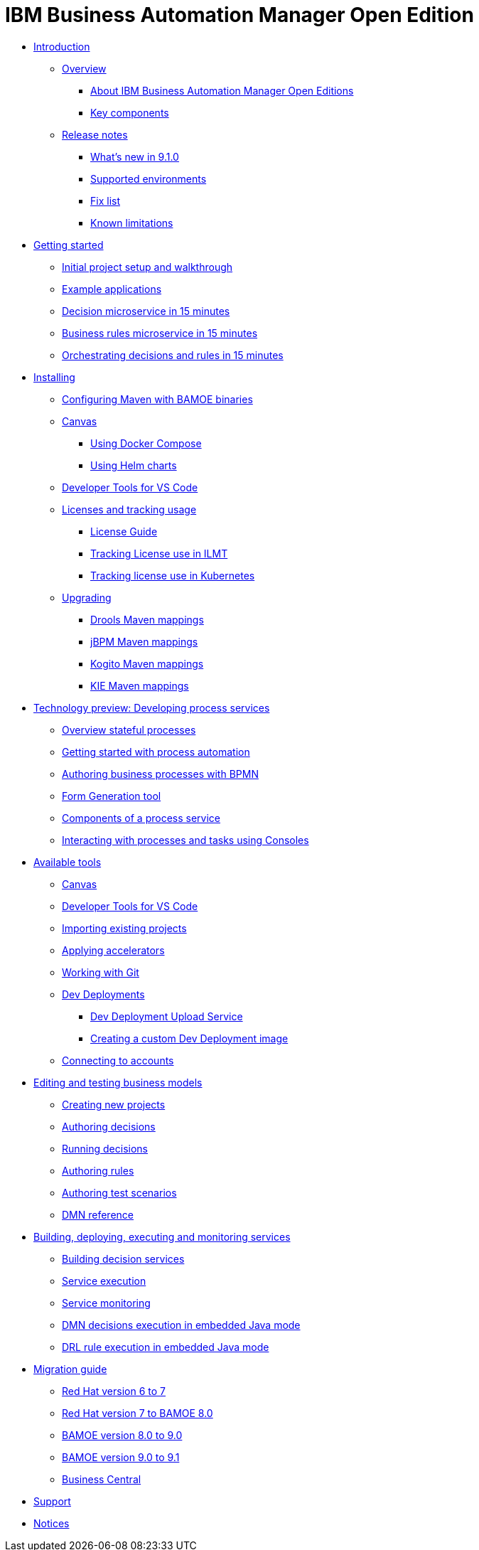 = IBM Business Automation Manager Open Edition

* xref:introduction/intro.html[Introduction]
** xref:introduction/brief-overview.html[Overview]
*** xref:introduction/what-is-bamoe.html[About IBM Business Automation Manager Open Editions]
*** xref:introduction/components.html[Key components]
** xref:introduction/release-notes/release-notes-main.html[Release notes]
*** xref:introduction/release-notes/whats-new-9-1-0.html[What's new in 9.1.0]
*** xref:introduction/release-notes/supported-environments.html[Supported environments]
*** xref:introduction/release-notes/fix-list.html[Fix list]
*** xref:introduction/release-notes/known-limitations.html[Known limitations]
//*** xref:introduction/architecture.html[Architecture]
//*** xref:introduction/supported-environments.html[Supported Environments]
* xref:getting-started/getting-started.html[Getting started]
** xref:getting-started/project-setup.html[Initial project setup and walkthrough]
** xref:getting-started/examples.html[Example applications]
** xref:getting-started/decision-microservice.html[Decision microservice in 15 minutes]
** xref:getting-started/business-rule-microservice.html[Business rules microservice in 15 minutes]
** xref:getting-started/orchestrating.html[Orchestrating decisions and rules in 15 minutes]
* xref:installation/installation.html[Installing]
** xref:installation/configure-maven.html[Configuring Maven with BAMOE binaries]
** xref:installation/canvas.html[Canvas]
*** xref:installation/docker-compose.html[Using Docker Compose]
*** xref:installation/kie-helm-charts.html[Using Helm charts]
// *** xref:installation/podman.html[Podman]
// *** xref:installation/helm-charts.html[Helm Charts]
** xref:installation/developer-tools-for-vscode.html[ Developer Tools for VS Code]
** xref:installation/ilmt-overview.html[Licenses and tracking usage]
*** xref:introduction/installation/licensing.html[License Guide]
*** xref:installation/ilmt-track-bamlcns-metrictool.html[Tracking License use in ILMT]
*** xref:installation/ilmt-track-bamlcns-kubernetes.html[Tracking license use in Kubernetes]
//** xref:installation/apply-ilmt-kubernetes.html[Apply ILMT Annotation to Kubernetes Pods]
** xref:installation/upgrading.html[Upgrading]
*** xref:installation/gav-mapping-rules.html[Drools Maven mappings]
*** xref:installation/gav-mapping-process.html[jBPM Maven mappings]
*** xref:installation/gav-mapping-kogito.html[Kogito Maven mappings]
*** xref:installation/gav-mapping-kie.html[KIE Maven mappings]
//**
* xref:workflow/workflow-techpreview.html[Technology preview: Developing process services]
** xref:workflow/overview.html[Overview stateful processes]
** xref:workflow/gs-stateful-processes.html[Getting started with process automation]
** xref:workflow/workflow-with-bpmn.html[Authoring business processes with BPMN]
** xref:tools/form-generation-tool.html[Form Generation tool]
** xref:workflow/deploying-process-services.html[Components of a process service]
** xref:workflow/consoles.html[Interacting with processes and tasks using Consoles]
//**
* xref:tools/intro-tools.html[Available tools]
** xref:tools/canvas.html[Canvas]
** xref:tools/developer-tools-for-vscode.html[Developer Tools for VS Code]
** xref:tools/importing-existing-projects.html[Importing existing projects]
** xref:tools/applying-accelerators.html[Applying accelerators]
** xref:tools/working-with-git.html[Working with Git]
** xref:tools/dev-deployments.html[Dev Deployments]
*** xref:tools/dev-deployment-upload-service.html[Dev Deployment Upload Service]
*** xref:tools/create-custom-dev-deployment-image.html[Creating a custom Dev Deployment image]
** xref:tools/connecting-accounts.html[Connecting to accounts]

//**
* xref:editing/intro-editing-testing.html[Editing and testing business models]
** xref:editing/creating-new-projects.html[Creating new projects]
** xref:editing/authoring-decisions.html[Authoring decisions]
** xref:editing/running-decisions.html[Running decisions]
** xref:editing/authoring-rules.html[Authoring rules]
** xref:editing/authoring-scesim.html[Authoring test scenarios]
** xref:editing/dmn.html[DMN reference]

//**
* xref:runtime-services-modeling/runtime-services-modeling.html[Building, deploying, executing and monitoring services]
** xref:runtime-services-modeling/building-decision-services.html[Building decision services]
** xref:runtime-services-modeling/services-execution.html[Service execution]
** xref:runtime-services-modeling/monitoring-services.html[Service monitoring]
** xref:runtime-services-modeling/dmn-decisions-embedded-java-mode.html[DMN decisions execution in embedded Java mode]
** xref:runtime-services-modeling/drl-rules-embedded-java-mode.html[DRL rule execution in embedded Java mode]

//**
* xref:migration-guide/migration-guide.html[Migration guide]
** xref:https://access.redhat.com/documentation/en-us/red_hat_process_automation_manager/7.0/html/migrating_from_red_hat_jboss_bpm_suite_6.4_to_red_hat_process_automation_manager_7.0/migration-overview-con.html[Red Hat version 6 to 7]
** xref:migration-guide/redhat-to-ibm.html[Red Hat version 7 to BAMOE 8.0]
** xref:migration-guide/now-to-next.html[BAMOE version 8.0 to 9.0]
** xref:migration-guide/90x-to-91x.html[BAMOE version 9.0 to 9.1]
** xref:migration-guide/business-central.html[Business Central]
//** xref:migration-guide/drl.html[Drools Rule Language]

//**
////
* xref:reference-guide/reference-guide.html[Reference guide]
** xref:reference-guide/configuration.html[Configuration]
** xref:reference-guide/bpmn.html[BPMN reference]
** xref:reference-guide/dmn.html[DMN reference]
** xref:reference-guide/drl.html[DRL reference]
** xref:reference-guide/feel.html[FEEL reference]
////
* xref:support/support.html[Support]
* xref:support/notices.html[Notices]

